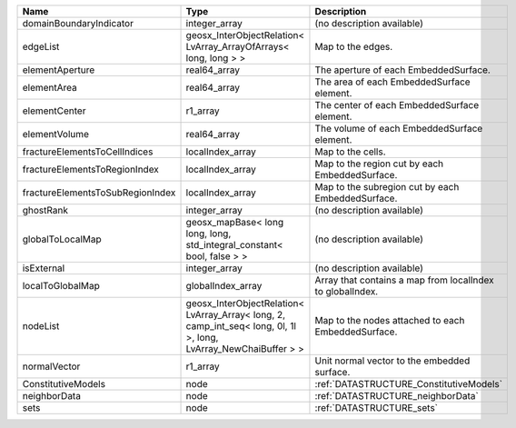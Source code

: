

================================ ================================================================================================================ ========================================================= 
Name                             Type                                                                                                             Description                                               
================================ ================================================================================================================ ========================================================= 
domainBoundaryIndicator          integer_array                                                                                                    (no description available)                                
edgeList                         geosx_InterObjectRelation< LvArray_ArrayOfArrays< long, long > >                                                 Map to the edges.                                         
elementAperture                  real64_array                                                                                                     The aperture of each EmbeddedSurface.                     
elementArea                      real64_array                                                                                                     The area of each EmbeddedSurface element.                 
elementCenter                    r1_array                                                                                                         The center of each EmbeddedSurface element.               
elementVolume                    real64_array                                                                                                     The volume of each EmbeddedSurface element.               
fractureElementsToCellIndices    localIndex_array                                                                                                 Map to the cells.                                         
fractureElementsToRegionIndex    localIndex_array                                                                                                 Map to the region cut by each EmbeddedSurface.            
fractureElementsToSubRegionIndex localIndex_array                                                                                                 Map to the subregion cut by each EmbeddedSurface.         
ghostRank                        integer_array                                                                                                    (no description available)                                
globalToLocalMap                 geosx_mapBase< long long, long, std_integral_constant< bool, false > >                                           (no description available)                                
isExternal                       integer_array                                                                                                    (no description available)                                
localToGlobalMap                 globalIndex_array                                                                                                Array that contains a map from localIndex to globalIndex. 
nodeList                         geosx_InterObjectRelation< LvArray_Array< long, 2, camp_int_seq< long, 0l, 1l >, long, LvArray_NewChaiBuffer > > Map to the nodes attached to each EmbeddedSurface.        
normalVector                     r1_array                                                                                                         Unit normal vector to the embedded surface.               
ConstitutiveModels               node                                                                                                             :ref:`DATASTRUCTURE_ConstitutiveModels`                   
neighborData                     node                                                                                                             :ref:`DATASTRUCTURE_neighborData`                         
sets                             node                                                                                                             :ref:`DATASTRUCTURE_sets`                                 
================================ ================================================================================================================ ========================================================= 


